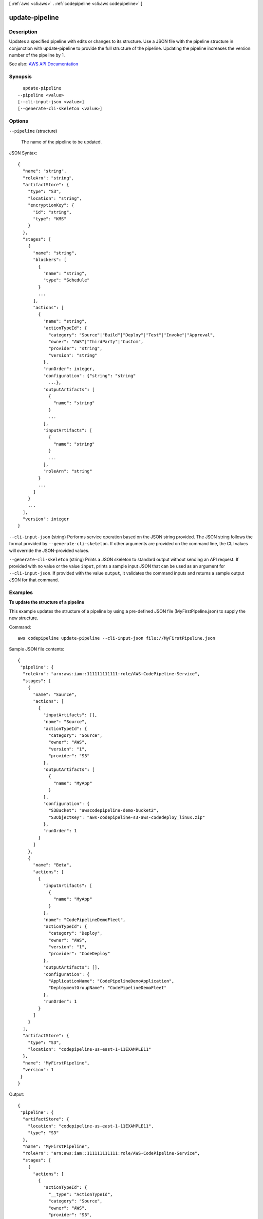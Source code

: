 [ :ref:`aws <cli:aws>` . :ref:`codepipeline <cli:aws codepipeline>` ]

.. _cli:aws codepipeline update-pipeline:


***************
update-pipeline
***************



===========
Description
===========



Updates a specified pipeline with edits or changes to its structure. Use a JSON file with the pipeline structure in conjunction with update-pipeline to provide the full structure of the pipeline. Updating the pipeline increases the version number of the pipeline by 1.



See also: `AWS API Documentation <https://docs.aws.amazon.com/goto/WebAPI/codepipeline-2015-07-09/UpdatePipeline>`_


========
Synopsis
========

::

    update-pipeline
  --pipeline <value>
  [--cli-input-json <value>]
  [--generate-cli-skeleton <value>]




=======
Options
=======

``--pipeline`` (structure)


  The name of the pipeline to be updated.

  



JSON Syntax::

  {
    "name": "string",
    "roleArn": "string",
    "artifactStore": {
      "type": "S3",
      "location": "string",
      "encryptionKey": {
        "id": "string",
        "type": "KMS"
      }
    },
    "stages": [
      {
        "name": "string",
        "blockers": [
          {
            "name": "string",
            "type": "Schedule"
          }
          ...
        ],
        "actions": [
          {
            "name": "string",
            "actionTypeId": {
              "category": "Source"|"Build"|"Deploy"|"Test"|"Invoke"|"Approval",
              "owner": "AWS"|"ThirdParty"|"Custom",
              "provider": "string",
              "version": "string"
            },
            "runOrder": integer,
            "configuration": {"string": "string"
              ...},
            "outputArtifacts": [
              {
                "name": "string"
              }
              ...
            ],
            "inputArtifacts": [
              {
                "name": "string"
              }
              ...
            ],
            "roleArn": "string"
          }
          ...
        ]
      }
      ...
    ],
    "version": integer
  }



``--cli-input-json`` (string)
Performs service operation based on the JSON string provided. The JSON string follows the format provided by ``--generate-cli-skeleton``. If other arguments are provided on the command line, the CLI values will override the JSON-provided values.

``--generate-cli-skeleton`` (string)
Prints a JSON skeleton to standard output without sending an API request. If provided with no value or the value ``input``, prints a sample input JSON that can be used as an argument for ``--cli-input-json``. If provided with the value ``output``, it validates the command inputs and returns a sample output JSON for that command.



========
Examples
========

**To update the structure of a pipeline**

This example updates the structure of a pipeline by using a pre-defined JSON file (MyFirstPipeline.json) to supply the new structure.

Command::

  aws codepipeline update-pipeline --cli-input-json file://MyFirstPipeline.json
  
Sample JSON file contents::
  
  {
   "pipeline": {
    "roleArn": "arn:aws:iam::111111111111:role/AWS-CodePipeline-Service",
    "stages": [
      {
        "name": "Source",
        "actions": [
          {
            "inputArtifacts": [],
            "name": "Source",
            "actionTypeId": {
              "category": "Source",
              "owner": "AWS",
              "version": "1",
              "provider": "S3"
            },
            "outputArtifacts": [
              {
                "name": "MyApp"
              }
            ],
            "configuration": {
              "S3Bucket": "awscodepipeline-demo-bucket2",
              "S3ObjectKey": "aws-codepipeline-s3-aws-codedeploy_linux.zip"
            },
            "runOrder": 1
          }
        ]
      },
      {
        "name": "Beta",
        "actions": [
          {
            "inputArtifacts": [
              {
                "name": "MyApp"
              }
            ],
            "name": "CodePipelineDemoFleet",
            "actionTypeId": {
              "category": "Deploy",
              "owner": "AWS",
              "version": "1",
              "provider": "CodeDeploy"
            },
            "outputArtifacts": [],
            "configuration": {
              "ApplicationName": "CodePipelineDemoApplication",
              "DeploymentGroupName": "CodePipelineDemoFleet"
            },
            "runOrder": 1
          }
        ]
      }
    ],
    "artifactStore": {
      "type": "S3",
      "location": "codepipeline-us-east-1-11EXAMPLE11"
    },
    "name": "MyFirstPipeline",
    "version": 1
   }
  }


Output::

  {
   "pipeline": {
    "artifactStore": {
      "location": "codepipeline-us-east-1-11EXAMPLE11",
      "type": "S3"
    },
    "name": "MyFirstPipeline",
    "roleArn": "arn:aws:iam::111111111111:role/AWS-CodePipeline-Service",
    "stages": [
      {
        "actions": [
          {
            "actionTypeId": {
              "__type": "ActionTypeId",
              "category": "Source",
              "owner": "AWS",
              "provider": "S3",
              "version": "1"
            },
            "configuration": {
              "S3Bucket": "awscodepipeline-demo-bucket2",
              "S3ObjectKey": "aws-codepipeline-s3-aws-codedeploy_linux.zip"
            },
            "inputArtifacts": [],
            "name": "Source",
            "outputArtifacts": [
              {
                "name": "MyApp"
              }
            ],
            "runOrder": 1
          }
        ],
        "name": "Source"
      },
      {
        "actions": [
          {
            "actionTypeId": {
              "__type": "ActionTypeId",
              "category": "Deploy",
              "owner": "AWS",
              "provider": "CodeDeploy",
              "version": "1"
            },
            "configuration": {
              "ApplicationName": "CodePipelineDemoApplication",
              "DeploymentGroupName": "CodePipelineDemoFleet"
            },
            "inputArtifacts": [
              {
                "name": "MyApp"
              }
            ],
            "name": "CodePipelineDemoFleet",
            "outputArtifacts": [],
            "runOrder": 1
          }
        ],
        "name": "Beta"
      }
    ],
    "version": 3
   }
  }

======
Output
======

pipeline -> (structure)

  

  The structure of the updated pipeline.

  

  name -> (string)

    

    The name of the action to be performed.

    

    

  roleArn -> (string)

    

    The Amazon Resource Name (ARN) for AWS CodePipeline to use to either perform actions with no actionRoleArn, or to use to assume roles for actions with an actionRoleArn.

    

    

  artifactStore -> (structure)

    

    Represents the context of an action within the stage of a pipeline to a job worker. 

    

    type -> (string)

      

      The type of the artifact store, such as S3.

      

      

    location -> (string)

      

      The Amazon S3 bucket used for storing the artifacts for a pipeline. You can specify the name of an S3 bucket but not a folder within the bucket. A folder to contain the pipeline artifacts is created for you based on the name of the pipeline. You can use any Amazon S3 bucket in the same AWS Region as the pipeline to store your pipeline artifacts.

      

      

    encryptionKey -> (structure)

      

      The encryption key used to encrypt the data in the artifact store, such as an AWS Key Management Service (AWS KMS) key. If this is undefined, the default key for Amazon S3 is used.

      

      id -> (string)

        

        The ID used to identify the key. For an AWS KMS key, this is the key ID or key ARN.

        

        

      type -> (string)

        

        The type of encryption key, such as an AWS Key Management Service (AWS KMS) key. When creating or updating a pipeline, the value must be set to 'KMS'.

        

        

      

    

  stages -> (list)

    

    The stage in which to perform the action.

    

    (structure)

      

      Represents information about a stage and its definition.

      

      name -> (string)

        

        The name of the stage.

        

        

      blockers -> (list)

        

        Reserved for future use.

        

        (structure)

          

          Reserved for future use.

          

          name -> (string)

            

            Reserved for future use.

            

            

          type -> (string)

            

            Reserved for future use.

            

            

          

        

      actions -> (list)

        

        The actions included in a stage.

        

        (structure)

          

          Represents information about an action declaration.

          

          name -> (string)

            

            The action declaration's name.

            

            

          actionTypeId -> (structure)

            

            The configuration information for the action type.

            

            category -> (string)

              

              A category defines what kind of action can be taken in the stage, and constrains the provider type for the action. Valid categories are limited to one of the values below.

              

              

            owner -> (string)

              

              The creator of the action being called.

              

              

            provider -> (string)

              

              The provider of the service being called by the action. Valid providers are determined by the action category. For example, an action in the Deploy category type might have a provider of AWS CodeDeploy, which would be specified as CodeDeploy.

              

              

            version -> (string)

              

              A string that identifies the action type.

              

              

            

          runOrder -> (integer)

            

            The order in which actions are run.

            

            

          configuration -> (map)

            

            The action declaration's configuration.

            

            key -> (string)

              

              

            value -> (string)

              

              

            

          outputArtifacts -> (list)

            

            The name or ID of the result of the action declaration, such as a test or build artifact.

            

            (structure)

              

              Represents information about the output of an action.

              

              name -> (string)

                

                The name of the output of an artifact, such as "My App".

                 

                The input artifact of an action must exactly match the output artifact declared in a preceding action, but the input artifact does not have to be the next action in strict sequence from the action that provided the output artifact. Actions in parallel can declare different output artifacts, which are in turn consumed by different following actions.

                 

                Output artifact names must be unique within a pipeline.

                

                

              

            

          inputArtifacts -> (list)

            

            The name or ID of the artifact consumed by the action, such as a test or build artifact.

            

            (structure)

              

              Represents information about an artifact to be worked on, such as a test or build artifact.

              

              name -> (string)

                

                The name of the artifact to be worked on, for example, "My App".

                 

                The input artifact of an action must exactly match the output artifact declared in a preceding action, but the input artifact does not have to be the next action in strict sequence from the action that provided the output artifact. Actions in parallel can declare different output artifacts, which are in turn consumed by different following actions.

                

                

              

            

          roleArn -> (string)

            

            The ARN of the IAM service role that will perform the declared action. This is assumed through the roleArn for the pipeline.

            

            

          

        

      

    

  version -> (integer)

    

    The version number of the pipeline. A new pipeline always has a version number of 1. This number is automatically incremented when a pipeline is updated.

    

    

  

